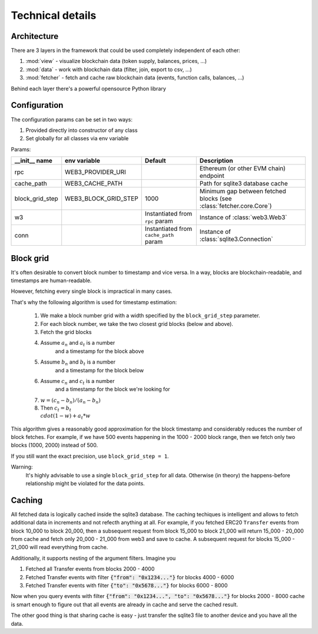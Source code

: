 Technical details
=================

Architecture
------------

There are 3 layers in the framework that could be used completely
independent of each other:

#. :mod:`view` - visualize blockchain data (token supply, balances, prices, ...)
#. :mod:`data` - work with blockchain data (filter, join, export to csv, ...)
#. :mod:`fetcher` - fetch and cache raw blockchain data (events, function calls, balances, ...)

Behind each layer there's a powerful opensource Python library

.. image:: /images/web3cat_arch.png

Configuration
-------------

The configuration params can be set in two ways:

#. Provided directly into constructor of any class
#. Set globally for all classes via env variable

Params:

+-----------------+----------------------+----------------------------------------+-----------------------------------------+
| __init__ name   | env variable         | Default                                | Description                             |
+=================+======================+========================================+=========================================+
| rpc             | WEB3_PROVIDER_URI    |                                        | Ethereum (or other EVM chain) endpoint  |
+-----------------+----------------------+----------------------------------------+-----------------------------------------+
| cache_path      | WEB3_CACHE_PATH      |                                        | Path for sqlite3 database cache         |
+-----------------+----------------------+----------------------------------------+-----------------------------------------+
| block_grid_step | WEB3_BLOCK_GRID_STEP | 1000                                   | Minimum gap between fetched blocks      |
|                 |                      |                                        | (see :class:`fetcher.core.Core`)        |
+-----------------+----------------------+----------------------------------------+-----------------------------------------+
| w3              |                      | Instantiated from ``rpc`` param        | Instance of :class:`web3.Web3`          |
+-----------------+----------------------+----------------------------------------+-----------------------------------------+
| conn            |                      | Instantiated from ``cache_path`` param | Instance of :class:`sqlite3.Connection` |
+-----------------+----------------------+----------------------------------------+-----------------------------------------+

Block grid
----------

It's often desirable to convert block number to timestamp and vice
versa. In a way, blocks are blockchain-readable, and timestamps are
human-readable.

However, fetching every single block is impractical in many cases.

That's why the following algorithm is used for timestamp estimation:

    1. We make a block number grid with a width specified by the ``block_grid_step`` parameter.
    2. For each block number, we take the two closest grid blocks (below and above).
    3. Fetch the grid blocks
    4. Assume :math:`a_n` and :math:`a_t` is a number
        and a timestamp for the block above
    5. Assume :math:`b_n` and :math:`b_t` is a number
        and a timestamp for the block below
    6. Assume :math:`c_n` and :math:`c_t` is a number
        and a timestamp for the block we're looking for
    7. :math:`w = (c_n - b_n) / (a_n - b_n)`
    8. Then :math:`c_t = b_t \\cdot (1-w) + a_t * w`

This algorithm gives a reasonably good approximation for the block
timestamp and considerably reduces the number of block fetches.
For example, if we have 500 events happening in the 1000 - 2000
block range, then we fetch only two blocks (1000, 2000) instead of 500.

If you still want the exact precision, use
``block_grid_step = 1``.

Warning:
    It's highly advisable to use a single ``block_grid_step`` for all data.
    Otherwise (in theory) the happens-before relationship might
    be violated for the data points.

Caching
-------

All fetched data is logically cached inside the sqlite3 database.
The caching techiques is intelligent and allows to fetch additional
data in increments and not refecth anything at all.
For example, if you fetched ERC20 ``Transfer`` events from block 
10_000 to block 20_000, then a subsequent request from 
block 15_000 to block 21_000 will return 15_000 - 20_000 from cache 
and fetch only 20_000 - 21_000 from web3 and save to cache.
A subsequent request for blocks 15_000 - 21_000 will read
everything from cache.

Additionally, it supports nesting of the argument filters.
Imagine you

1. Fetched all Transfer events from blocks 2000 - 4000
2. Fetched Transfer events with filter :code:`{"from": "0x1234..."}` for blocks 4000 - 6000
3. Fetched Transfer events with filter :code:`{"to": "0x5678..."}` for blocks 6000 - 8000

Now when you query events with filter :code:`{"from": "0x1234...", "to": "0x5678..."}`
for blocks 2000 - 8000 cache is smart enough
to figure out that all events are already in cache and
serve the cached result.

The other good thing is that sharing cache is easy - just transfer
the sqlite3 file to another device and you have all the data.